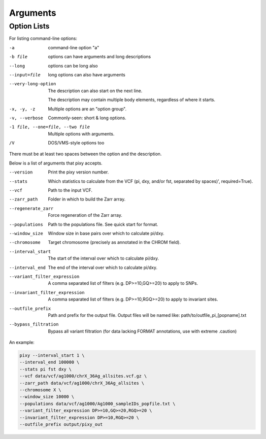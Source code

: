 ************
Arguments
************

Option Lists
------------

For listing command-line options:

-a            command-line option "a"
-b file       options can have arguments
              and long descriptions
--long        options can be long also
--input=file  long options can also have
              arguments

--very-long-option
              The description can also start on the next line.

              The description may contain multiple body elements,
              regardless of where it starts.

-x, -y, -z    Multiple options are an "option group".
-v, --verbose  Commonly-seen: short & long options.
-1 file, --one=file, --two file
              Multiple options with arguments.
/V            DOS/VMS-style options too

There must be at least two spaces between the option and the description.
    
Below is a list of arguments that pixy accepts.

--version       Print the pixy version number.
--stats         Which statistics to calculate from the VCF (pi, dxy, and/or fst, separated by spaces)', required=True).
--vcf           Path to the input VCF.
--zarr_path            Folder in which to build the Zarr array.
--regenerate_zarr            Force regeneration of the Zarr array.
--populations            Path to the populations file. See quick start for format.
--window_size           Window size in base pairs over which to calculate pi/dxy.
--chromosome            Target chromosome (precisely as annotated in the CHROM field).
--interval_start            The start of the interval over which to calculate pi/dxy.
--interval_end            The end of the interval over which to calculate pi/dxy.
--variant_filter_expression            A comma separated list of filters (e.g. DP>=10,GQ>=20) to apply to SNPs.
--invariant_filter_expression            A comma separated list of filters (e.g. DP>=10,RGQ>=20) to apply to invariant sites.
--outfile_prefix            Path and prefix for the output file. Output files will be named like: path/to/outfile_pi_[popname].txt
--bypass_filtration            Bypass all variant filtration (for data lacking FORMAT annotations, use with extreme .caution)

An example:

.. code:: console

    pixy --interval_start 1 \
    --interval_end 100000 \
    --stats pi fst dxy \
    --vcf data/vcf/ag1000/chrX_36Ag_allsites.vcf.gz \
    --zarr_path data/vcf/ag1000/chrX_36Ag_allsites \
    --chromosome X \
    --window_size 10000 \
    --populations data/vcf/ag1000/Ag1000_sampleIDs_popfile.txt \
    --variant_filter_expression DP>=10,GQ>=20,RGQ>=20 \
    --invariant_filter_expression DP>=10,RGQ>=20 \
    --outfile_prefix output/pixy_out
